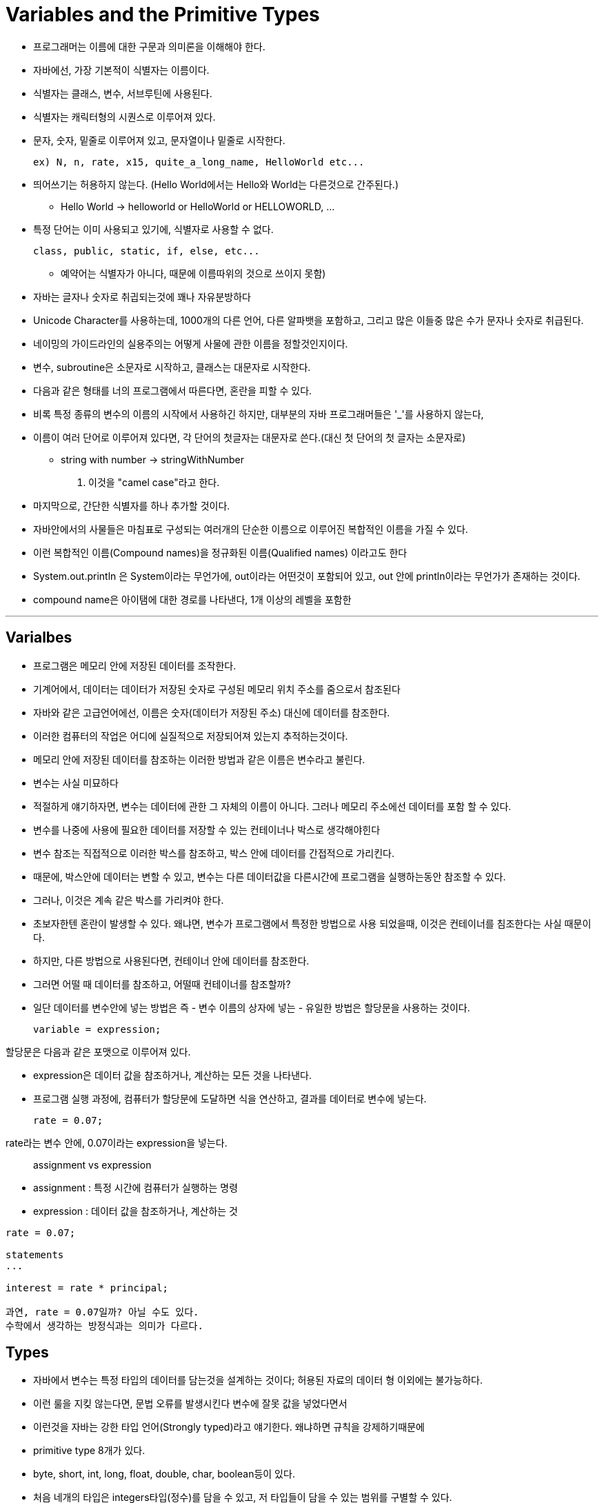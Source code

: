 = Variables and the Primitive Types

* 프로그래머는 이름에 대한 구문과 의미론을 이해해야 한다.

* 자바에선, 가장 기본적이 식별자는 이름이다.

* 식별자는 클래스, 변수, 서브루틴에 사용된다.

* 식별자는 캐릭터형의 시퀀스로 이루어져 있다.

* 문자, 숫자, 밑줄로 이루어져 있고, 문자열이나 밑줄로 시작한다.

 ex) N, n, rate, x15, quite_a_long_name, HelloWorld etc...

* 띄어쓰기는 허용하지 않는다. (Hello World에서는 Hello와 World는 다른것으로 간주된다.)

** Hello World -> helloworld or HelloWorld or HELLOWORLD, ...

* 특정 단어는 이미 사용되고 있기에, 식별자로 사용할 수 없다.

 class, public, static, if, else, etc...

** 예약어는 식별자가 아니다, 때문에 이름따위의 것으로 쓰이지 못함)

* 자바는 글자나 숫자로 취긥되는것에 꽤나 자유분방하다

* Unicode Character를 사용하는데, 1000개의 다른 언어, 다른 알파뱃을 포함하고, 그리고 많은 이들중 많은 수가 문자나 숫자로 취급된다.

* 네이밍의 가이드라인의 실용주의는 어떻게 사물에 관한 이름을 정할것인지이다.

* 변수, subroutine은 소문자로 시작하고, 클래스는 대문자로 시작한다.

* 다음과 같은 형태를 너의 프로그램에서 따른다면, 혼란을 피할 수 있다.

* 비록 특정 종류의 변수의 이름의 시작에서 사용하긴 하지만, 대부분의 자바 프로그래머들은 '_'를 사용하지 않는다,

* 이름이 여러 단어로 이루어져 있다면, 각 단어의 첫글자는 대문자로 쓴다.(대신 첫 단어의 첫 글자는 소문자로)

** string with number -> stringWithNumber

. 이것을 "camel case"라고 한다.

* 마지막으로, 간단한 식별자를 하나 추가할 것이다.

* 자바안에서의 사물들은 마침표로 구성되는 여러개의 단순한 이름으로 이루어진 복합적인 이름을 가질 수 있다.

* 이런 복합적인 이름(Compound names)을 정규화된 이름(Qualified names) 이라고도 한다

* System.out.println 은 System이라는 무언가에, out이라는 어떤것이 포함되어 있고, out 안에 println이라는 무언가가 존재하는 것이다.

* compound name은 아이탬에 대한 경로를 나타낸다, 1개 이상의 레벨을 포함한

---

== Varialbes

* 프로그램은 메모리 안에 저장된 데이터를 조작한다.

* 기계어에서, 데이터는 데이터가 저장된 숫자로 구성된 메모리 위치 주소를 줌으로서 참조된다

* 자바와 같은 고급언어에선, 이름은 숫자(데이터가 저장된 주소) 대신에 데이터를 참조한다.

* 이러한 컴퓨터의 작업은 어디에 실질적으로 저장되어져 있는지 추적하는것이다.

* 메모리 안에 저장된 데이터를 참조하는 이러한 방법과 같은 이름은 변수라고 불린다.

* 변수는 사실 미묘하다

* 적절하게 얘기하자면, 변수는 데이터에 관한 그 자체의 이름이 아니다. 그러나 메모리 주소에선 데이터를 포함 할 수 있다.

* 변수를  나중에 사용에 필요한 데이터를 저장할 수 있는 컨테이너나 박스로 생각해야힌다

* 변수 참조는 직접적으로 이러한 박스를 참조하고, 박스 안에 데이터를 간접적으로 가리킨다.

* 때문에, 박스안에 데이터는 변할 수 있고, 변수는 다른 데이터값을 다른시간에 프로그램을 실행하는동안 참조할 수 있다.

* 그러나, 이것은 계속 같은 박스를 가리켜야 한다.

* 초보자한텐 혼란이 발생할 수 있다. 왜냐면, 변수가 프로그램에서 특정한 방법으로 사용 되었을때, 이것은 컨테이너를 침조한다는 사실 때문이다.

* 하지만, 다른 방법으로 사용된다면, 컨테이너 안에 데이터를 참조한다.

* 그러면 어떨 때 데이터를 참조하고, 어떨때 컨테이너를 참조할까?

* 일단 데이터를 변수안에 넣는 방법은 즉 - 변수 이름의 상자에 넣는 - 유일한 방법은 할당문을 사용하는 것이다.

 variable = expression;

할당문은 다음과 같은 포맷으로 이루어져 있다.

* expression은 데이터 값을 참조하거나, 계산하는 모든 것을 나타낸다.

* 프로그램 실행 과정에, 컴퓨터가 할당문에 도달하면 식을 연산하고, 결과를 데이터로 변수에 넣는다.

 rate = 0.07;

rate라는 변수 안에, 0.07이라는 expression을 넣는다.

> assignment vs expression

* assignment : 특정 시간에 컴퓨터가 실행하는 명령

* expression : 데이터 값을 참조하거나, 계산하는 것

----
rate = 0.07;

statements
...

interest = rate * principal;

과연, rate = 0.07일까? 아닐 수도 있다.
수학에서 생각하는 방정식과는 의미가 다르다.
----

== Types

* 자바에서 변수는 특정 타입의 데이터를 담는것을 설계하는 것이다; 허용된 자료의 데이터 형 이외에는 불가능하다.

* 이런 룰을 지킺 않는다면, 문법 오류를 발생시킨다 변수에 잘못 값을 넣었다면서

* 이런것을 자바는 강한 타입 언어(Strongly typed)라고 얘기한다. 왜냐하면 규칙을 강제하기때문에

* primitive type 8개가 있다.

* byte, short, int, long, float, double, char, boolean등이 있다.

* 처음 네개의 타입은 integers타입(정수)를 담을 수 있고, 저 타입들이 담을 수 있는 범위를 구별할 수 있다.

* float, double타입은 실수를 담고있다. 마찬가지로, float와 double 차이점은 범위와 정확성이다.

---

> float, double타입

다음 두개 타입은 실수를 다루기 때문에, 실제 값이 아닌 근사치를 다룸

* 부동소수점 -> e를 통해서 표현

* 고정소수점 -> f를 통해서 표현

---

* char형은 하나의 character를 포함한다 unicode char 집합으로부터

* boolean은 참인지 거짓인지를 판별하므로 2개의 값만 존재한다 -> false, true

* 메모리 안에 저장된 데이터 값은 이진숫자로 표현 된다. 0과 1의 문자열로써

* 0이나 1을 bit라고 부른다.

* 비트가 8개가 모인 문자열은 byte라고 한다.

* 메모리는 바이트 단위로 측정된다.

* 놀랍진 않겠지만, 바이트 데이터 타입은 하나의 메모리만 참조한다.

* byte -> -128 ~ 127 사이의 정수를 하나 표현하는 8비트 나열

* short -> -32768 ~ 32767

* int -> -2147483648 ~ 2147483647

* long -> -9223372036854775808 to 9223372036854775807

** 모든 정수형에서 맨 앞의 비트는 (LSB) 부호비트이기때문에, 표현 가능한 수의 범위는 2^n이지만, 실제 가장 큰 값은 2^n -1 이고
가장 작은 값은 -2^n이다.


== Literal

* escape character('\')

** \t -> tap

** \r -> carriage return

** \n -> linefeed














